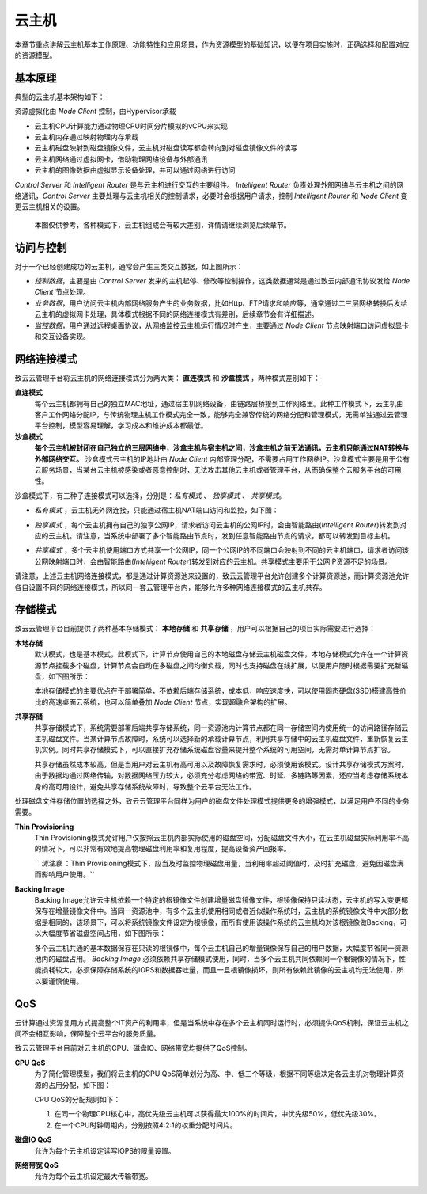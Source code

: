 .. cloud_host .
 
------- 
云主机
-------

本章节重点讲解云主机基本工作原理、功能特性和应用场景，作为资源模型的基础知识，以便在项目实施时，正确选择和配置对应的资源模型。




基本原理
========

典型的云主机基本架构如下：

.. image:: images/06_cloud_host_structures.png

资源虚拟化由 *Node Client* 控制，由Hypervisor承载

-   云主机CPU计算能力通过物理CPU时间分片模拟的vCPU来实现
-   云主机内存通过映射物理内存承载
-   云主机磁盘映射到磁盘镜像文件，云主机对磁盘读写都会转向到对磁盘镜像文件的读写
-   云主机网络通过虚拟网卡，借助物理网络设备与外部通讯
-   云主机的图像数据由虚拟显示设备处理，并可以通过网络进行访问

*Control Server* 和 *Intelligent Router* 是与云主机进行交互的主要组件。 *Intelligent Router* 负责处理外部网络与云主机之间的网络通讯，*Control Server* 主要处理与云主机相关的控制请求，必要时会根据用户请求，控制 *Intelligent Router* 和 *Node Client* 变更云主机相关的设置。

    ``本图仅供参考，各种模式下，云主机组成会有较大差别，详情请继续浏览后续章节。``



访问与控制
==========



.. image:: images/08_cloud_host_data_flow.png


对于一个已经创建成功的云主机，通常会产生三类交互数据，如上图所示：

-   *控制数据*，主要是由 *Control Server* 发来的主机起停、修改等控制操作，这类数据通常是通过致云内部通讯协议发给 *Node Client* 节点处理。
-   *业务数据*，用户访问云主机内部网络服务产生的业务数据，比如Http、FTP请求和响应等，通常通过二三层网络转换后发给云主机的虚拟网卡处理，具体模式根据不同的网络连接模式有差别，后续章节会有详细描述。
-   *监控数据*，用户通过远程桌面协议，从网络监控云主机运行情况时产生，主要通过 *Node Client* 节点映射端口访问虚拟显卡和交互设备实现。



网络连接模式
============

致云云管理平台将云主机的网络连接模式分为两大类： **直连模式** 和 **沙盒模式** ，两种模式差别如下：

.. image:: images/07_1_cloud_host_connection_direct.png


**直连模式**
    每个云主机都拥有自己的独立MAC地址，通过宿主机网络设备，由链路层桥接到工作网络里。此种工作模式下，云主机由客户工作网络分配IP，与传统物理主机工作模式完全一致，能够完全兼容传统的网络分配和管理模式，无需单独通过云管理平台控制，模型容易理解，学习成本和维护成本都最低。
    
**沙盒模式**
    **每个云主机被封闭在自己独立的三层网络中，沙盒主机与宿主机之间，沙盒主机之前无法通讯，云主机只能通过NAT转换与外部网络交互。** 沙盒模式云主机的IP地址由 *Node Client* 内部管理分配，不需要占用工作网络IP。沙盒模式主要是用于公有云服务场景，当某台云主机被感染或者恶意控制时，无法攻击其他云主机或者管理平台，从而确保整个云服务平台的可用性。

沙盒模式下，有三种子连接模式可以选择，分别是：*私有模式* 、 *独享模式* 、 *共享模式*。

-   *私有模式* ，云主机无外网连接，只能通过宿主机NAT端口访问和监控，如下图：

    .. image:: images/07_2_cloud_host_connection_private.png

-   *独享模式* ，每个云主机拥有自己的独享公网IP，请求者访问云主机的公网IP时，会由智能路由(*Intelligent Router*)转发到对应的云主机。请注意，当系统中部署了多个智能路由节点时，发到任意智能路由节点的请求，都可以转发到目标主机。

    .. image:: images/07_3_cloud_host_connection_mono.png

-   *共享模式* ，多个云主机使用端口方式共享一个公网IP，同一个公网IP的不同端口会映射到不同的云主机端口，请求者访问该公网映射端口时，会由智能路由(*Intelligent Router*)转发到对应的云主机。共享模式主要用于公网IP资源不足的场景。

    .. image:: images/07_4_cloud_host_connection_share.png


``请注意，上述云主机网络连接模式，都是通过计算资源池来设置的，致云云管理平台允许创建多个计算资源池，而计算资源池允许各自设置不同的网络连接模式，所以同一套云管理平台内，能够允许多种网络连接模式的云主机共存。``




存储模式
========


致云云管理平台目前提供了两种基本存储模式： **本地存储** 和 **共享存储** ，用户可以根据自己的项目实际需要进行选择：

**本地存储**
    默认模式，也是基本模式，此模式下，计算节点使用自己的本地磁盘存储云主机磁盘文件，本地存储模式允许在一个计算资源节点挂载多个磁盘，计算节点会自动在多磁盘之间均衡负载，同时也支持磁盘在线扩展，以便用户随时根据需要扩充新磁盘，如下图所示：
    
    .. image:: images/09_1_host_storage_local.png
    
    本地存储模式的主要优点在于部署简单，不依赖后端存储系统，成本低，响应速度快，可以使用固态硬盘(SSD)搭建高性价比的高速桌面云系统，也可以简单叠加 *Node Client* 节点，实现超融合架构的扩展。

    
**共享存储**
    共享存储模式下，系统需要部署后端共享存储系统，同一资源池内计算节点都在同一存储空间内使用统一的访问路径存储云主机磁盘文件。当某计算节点故障时，系统可以选择新的承载计算节点，利用共享存储中的云主机磁盘文件，重新恢复云主机实例。同时共享存储模式下，可以直接扩充存储系统磁盘容量来提升整个系统的可用空间，无需对单计算节点扩容。

    .. image:: images/09_2_host_storage_share.png
    
    共享存储虽然成本较高，但是当用户对云主机有高可用以及故障恢复需求时，必须使用该模式。设计共享存储模式方案时，由于数据均通过网络传输，对数据网络压力较大，必须充分考虑网络的带宽、时延、多链路等因素，还应当考虑存储系统本身的高可用设计，避免共享存储系统故障时，导致整个云平台无法工作。


处理磁盘文件存储位置的选择之外，致云云管理平台同样为用户的磁盘文件处理模式提供更多的增强模式，以满足用户不同的业务需要。


**Thin Provisioning**
    Thin Provisioning模式允许用户仅按照云主机内部实际使用的磁盘空间，分配磁盘文件大小，在云主机磁盘实际利用率不高的情况下，可以非常有效地提高物理磁盘利用率和复用程度，提高设备资产回报率。
    
    .. image:: images/09_3_host_storage_thin_provisioning.png

    `` *请注意* ：Thin Provisioning模式下，应当及时监控物理磁盘用量，当利用率超过阈值时，及时扩充磁盘，避免因磁盘满而影响用户使用。``
    
**Backing Image**
    Backing Image允许云主机依赖一个特定的根镜像文件创建增量磁盘镜像文件，根镜像保持只读状态，云主机的写入变更都保存在增量镜像文件中。当同一资源池中，有多个云主机使用相同或者近似操作系统时，云主机的系统镜像文件中大部分数据是相同的，该场景下，可以将系统镜像文件设定为根镜像，而所有使用该操作系统的云主机均对该根镜像做Backing，可以大幅度节省磁盘空间占用，如下图所示：
    
    .. image:: images/09_4_host_storage_backing_image.png

    多个云主机共通的基本数据保存在只读的根镜像中，每个云主机自己的增量镜像保存自己的用户数据，大幅度节省同一资源池内的磁盘占用。 *Backing Image* 必须依赖共享存储模式使用，同时，当多个云主机共同依赖同一个根镜像的情况下，性能损耗较大，必须保障存储系统的IOPS和数据吞吐量，而且一旦根镜像损坏，则所有依赖此镜像的云主机均无法使用，所以要谨慎使用。
    


QoS
===

云计算通过资源复用方式提高整个IT资产的利用率，但是当系统中存在多个云主机同时运行时，必须提供QoS机制，保证云主机之间不会相互影响，保障整个云平台的服务质量。

致云云管理平台目前对云主机的CPU、磁盘IO、网络带宽均提供了QoS控制。


**CPU QoS**
    为了简化管理模型，我们将云主机的CPU QoS简单划分为高、中、低三个等级，根据不同等级决定各云主机对物理计算资源的占用分配，如下图：
    
    .. image:: images/10_qos_cpu.png

    CPU QoS的分配规则如下：
    
    1.  在同一个物理CPU核心中，高优先级云主机可以获得最大100%的时间片，中优先级50%，低优先级30%。
    
    #.  在一个CPU时钟周期内，分别按照4:2:1的权重分配时间片。
    

**磁盘IO QoS**
    允许为每个云主机设定读写IOPS的限量设置。

**网络带宽 QoS**
    允许为每个云主机设定最大传输带宽。

..
    数据备份与恢复

